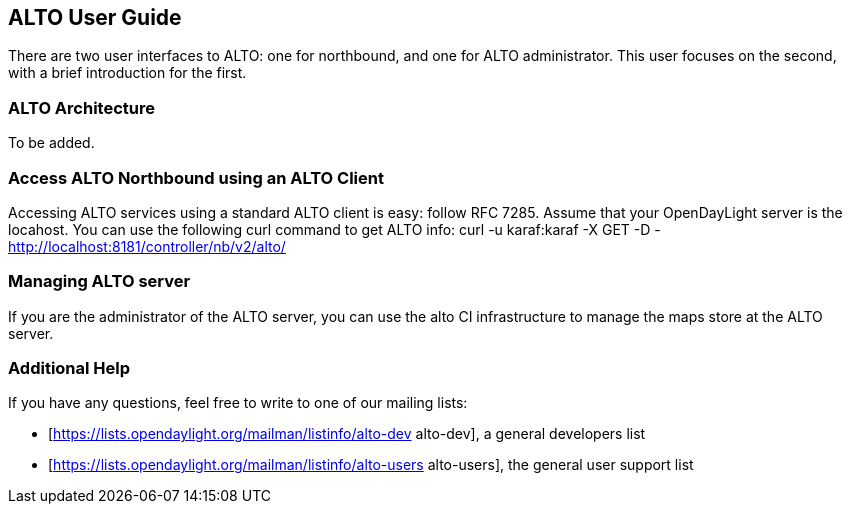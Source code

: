 == ALTO User Guide
There are two user interfaces to ALTO: one for northbound, and one for ALTO
administrator. This user focuses on the second, with a brief introduction 
for the first.

=== ALTO Architecture
To be added.

=== Access ALTO Northbound using an ALTO Client
Accessing ALTO services using a standard ALTO client is easy: follow RFC 7285.
Assume that your OpenDayLight server is the locahost. You can use the following 
curl command to get ALTO info:
curl -u karaf:karaf -X GET -D - http://localhost:8181/controller/nb/v2/alto/

=== Managing ALTO server
If you are the administrator of the ALTO server, you can use the alto CI 
infrastructure to manage the maps store at the ALTO server.

=== Additional Help
If you have any questions, feel free to write to one of our mailing lists:

* [https://lists.opendaylight.org/mailman/listinfo/alto-dev alto-dev], a general developers list
* [https://lists.opendaylight.org/mailman/listinfo/alto-users alto-users], the general user support list